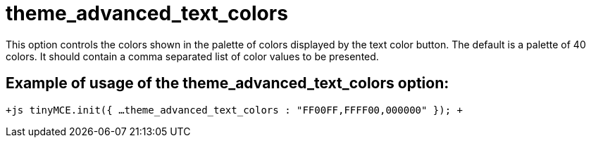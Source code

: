 = theme_advanced_text_colors

This option controls the colors shown in the palette of colors displayed by the text color button. The default is a palette of 40 colors. It should contain a comma separated list of color values to be presented.

[[example-of-usage-of-the-theme_advanced_text_colors-option]]
== Example of usage of the theme_advanced_text_colors option: 
anchor:exampleofusageofthetheme_advanced_text_colorsoption[historical anchor]

`+js
tinyMCE.init({
  ...
  theme_advanced_text_colors : "FF00FF,FFFF00,000000"
});
+`

